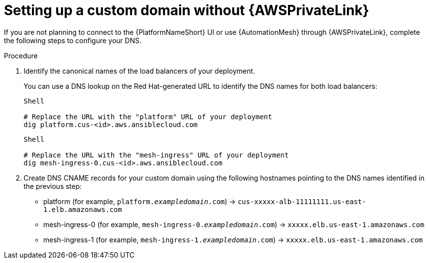 :_mod-docs-content-type: PROCEDURE
[id="proc-saas-custom-dom-without-awsprivatelink"]

= Setting up a custom domain without {AWSPrivateLink}

If you are not planning to connect to the {PlatformNameShort} UI or use {AutomationMesh} through {AWSPrivateLink}, complete the following steps to configure your DNS.

.Procedure

. Identify the canonical names of the load balancers of your deployment. 
+
You can use a DNS lookup on the Red Hat-generated URL to identify the DNS names for both load balancers:
+
----
Shell

# Replace the URL with the "platform" URL of your deployment
dig platform.cus-<id>.aws.ansiblecloud.com
----
+

----
Shell

# Replace the URL with the "mesh-ingress" URL of your deployment 
dig mesh-ingress-0.cus-<id>.aws.ansiblecloud.com
----
. Create DNS CNAME records for your custom domain using the following hostnames pointing to the DNS names identified in the previous step:
* platform (for example, `platform._exampledomain_.com`) → `cus-xxxxx-alb-11111111.us-east-1.elb.amazonaws.com`
* mesh-ingress-0 (for example, `mesh-ingress-0._exampledomain_.com`)  → `xxxxx.elb.us-east-1.amazonaws.com`
* mesh-ingress-1 (for example, `mesh-ingress-1._exampledomain_.com`)  → `xxxxx.elb.us-east-1.amazonaws.com`